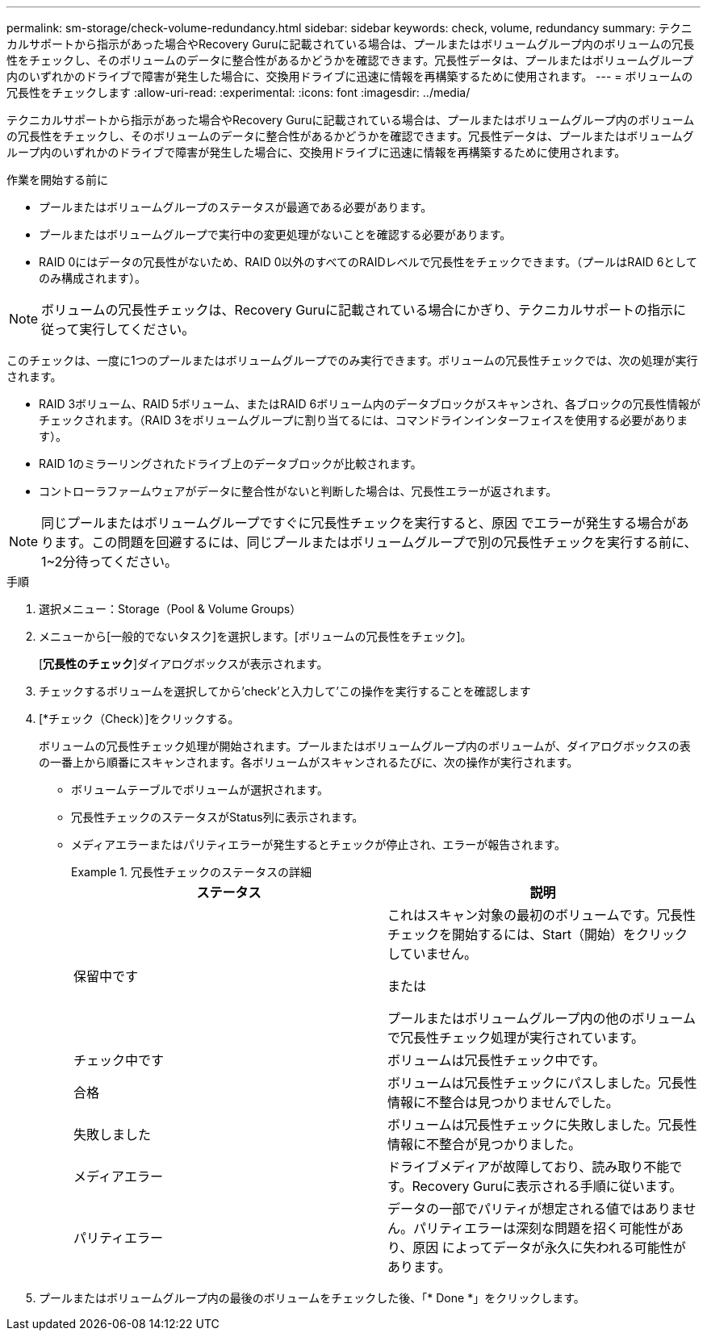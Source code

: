 ---
permalink: sm-storage/check-volume-redundancy.html 
sidebar: sidebar 
keywords: check, volume, redundancy 
summary: テクニカルサポートから指示があった場合やRecovery Guruに記載されている場合は、プールまたはボリュームグループ内のボリュームの冗長性をチェックし、そのボリュームのデータに整合性があるかどうかを確認できます。冗長性データは、プールまたはボリュームグループ内のいずれかのドライブで障害が発生した場合に、交換用ドライブに迅速に情報を再構築するために使用されます。 
---
= ボリュームの冗長性をチェックします
:allow-uri-read: 
:experimental: 
:icons: font
:imagesdir: ../media/


[role="lead"]
テクニカルサポートから指示があった場合やRecovery Guruに記載されている場合は、プールまたはボリュームグループ内のボリュームの冗長性をチェックし、そのボリュームのデータに整合性があるかどうかを確認できます。冗長性データは、プールまたはボリュームグループ内のいずれかのドライブで障害が発生した場合に、交換用ドライブに迅速に情報を再構築するために使用されます。

.作業を開始する前に
* プールまたはボリュームグループのステータスが最適である必要があります。
* プールまたはボリュームグループで実行中の変更処理がないことを確認する必要があります。
* RAID 0にはデータの冗長性がないため、RAID 0以外のすべてのRAIDレベルで冗長性をチェックできます。（プールはRAID 6としてのみ構成されます）。


[NOTE]
====
ボリュームの冗長性チェックは、Recovery Guruに記載されている場合にかぎり、テクニカルサポートの指示に従って実行してください。

====
このチェックは、一度に1つのプールまたはボリュームグループでのみ実行できます。ボリュームの冗長性チェックでは、次の処理が実行されます。

* RAID 3ボリューム、RAID 5ボリューム、またはRAID 6ボリューム内のデータブロックがスキャンされ、各ブロックの冗長性情報がチェックされます。（RAID 3をボリュームグループに割り当てるには、コマンドラインインターフェイスを使用する必要があります）。
* RAID 1のミラーリングされたドライブ上のデータブロックが比較されます。
* コントローラファームウェアがデータに整合性がないと判断した場合は、冗長性エラーが返されます。


[NOTE]
====
同じプールまたはボリュームグループですぐに冗長性チェックを実行すると、原因 でエラーが発生する場合があります。この問題を回避するには、同じプールまたはボリュームグループで別の冗長性チェックを実行する前に、1~2分待ってください。

====
.手順
. 選択メニュー：Storage（Pool & Volume Groups）
. メニューから[一般的でないタスク]を選択します。[ボリュームの冗長性をチェック]。
+
[*冗長性のチェック*]ダイアログボックスが表示されます。

. チェックするボリュームを選択してから'check'と入力して'この操作を実行することを確認します
. [*チェック（Check）]をクリックする。
+
ボリュームの冗長性チェック処理が開始されます。プールまたはボリュームグループ内のボリュームが、ダイアログボックスの表の一番上から順番にスキャンされます。各ボリュームがスキャンされるたびに、次の操作が実行されます。

+
** ボリュームテーブルでボリュームが選択されます。
** 冗長性チェックのステータスがStatus列に表示されます。
** メディアエラーまたはパリティエラーが発生するとチェックが停止され、エラーが報告されます。
+
.冗長性チェックのステータスの詳細
====
[cols="2*"]
|===
| ステータス | 説明 


 a| 
保留中です
 a| 
これはスキャン対象の最初のボリュームです。冗長性チェックを開始するには、Start（開始）をクリックしていません。

または

プールまたはボリュームグループ内の他のボリュームで冗長性チェック処理が実行されています。



 a| 
チェック中です
 a| 
ボリュームは冗長性チェック中です。



 a| 
合格
 a| 
ボリュームは冗長性チェックにパスしました。冗長性情報に不整合は見つかりませんでした。



 a| 
失敗しました
 a| 
ボリュームは冗長性チェックに失敗しました。冗長性情報に不整合が見つかりました。



 a| 
メディアエラー
 a| 
ドライブメディアが故障しており、読み取り不能です。Recovery Guruに表示される手順に従います。



 a| 
パリティエラー
 a| 
データの一部でパリティが想定される値ではありません。パリティエラーは深刻な問題を招く可能性があり、原因 によってデータが永久に失われる可能性があります。

|===
====


. プールまたはボリュームグループ内の最後のボリュームをチェックした後、「* Done *」をクリックします。

